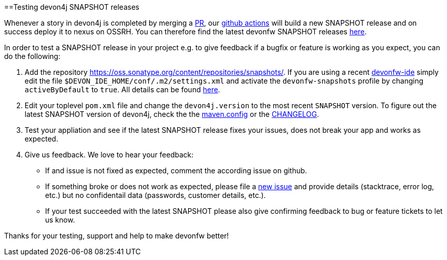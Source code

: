 :toc: macro
toc::[]

==Testing devon4j SNAPSHOT releases

Whenever a story in devon4j is completed by merging a https://docs.github.com/en/github/collaborating-with-pull-requests/proposing-changes-to-your-work-with-pull-requests/about-pull-requests[PR],
our https://github.com/features/actions[github actions] will build a new SNAPSHOT release and on success deploy it to nexus on OSSRH.
You can therefore find the latest devonfw SNAPSHOT releases https://oss.sonatype.org/content/repositories/snapshots/com/devonfw/[here].

In order to test a SNAPSHOT release in your project e.g. to give feedback if a bugfix or feature is working as you expect, you can do the following:

1. Add the repository https://oss.sonatype.org/content/repositories/snapshots/[].
If you are using a recent https://github.com/devonfw/ide[devonfw-ide] simply edit the file `$DEVON_IDE_HOME/conf/.m2/settings.xml` and activate the `devonfw-snapshots` profile by changing `activeByDefault` to `true`.
All details can be found https://github.com/devonfw/ide-settings/blob/master/devon/conf/.m2/settings.xml#L60[here].

2. Edit your toplevel `pom.xml` file and change the `devon4j.version` to the most recent `SNAPSHOT` version. To figure out the latest SNAPSHOT version of devon4j, check the the https://github.com/devonfw/devon4j/blob/master/.mvn/maven.config[maven.config] or the https://github.com/devonfw/devon4j/blob/master/CHANGELOG.adoc[CHANGELOG].

3. Test your appliation and see if the latest SNAPSHOT release fixes your issues, does not break your app and works as expected.

4. Give us feedback. We love to hear your feedback:

* If and issue is not fixed as expected, comment the according issue on github.
* If something broke or does not work as expected, please file a https://github.com/devonfw/devon4j/issues/new/choose[new issue] and provide details (stacktrace, error log, etc.) but no confidentail data (passwords, customer details, etc.).
* If your test succeeded with the latest SNAPSHOT please also give confirming feedback to bug or feature tickets to let us know.

Thanks for your testing, support and help to make devonfw better!
